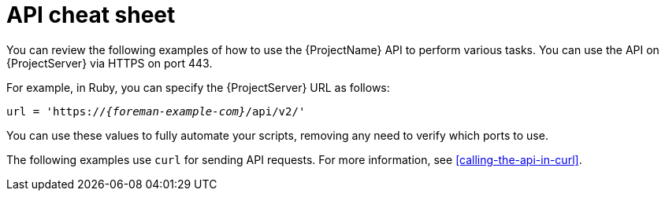[id="api-cheat-sheet"]
= API cheat sheet

You can review the following examples of how to use the {ProjectName} API to perform various tasks.
You can use the API on {ProjectServer} via HTTPS on port 443.

For example, in Ruby, you can specify the {ProjectServer} URL as follows:

[source, none, options="nowrap", subs="+quotes,verbatim,attributes"]
----
url = 'https://_{foreman-example-com}_/api/v2/'
ifdef::katello,orcharhino,satellite[]
katello_url = 'https://_{foreman-example-com}_/katello/api/v2/'
endif::[]
----

You can use these values to fully automate your scripts, removing any need to verify which ports to use.

The following examples use `curl` for sending API requests.
For more information, see xref:calling-the-api-in-curl[].
